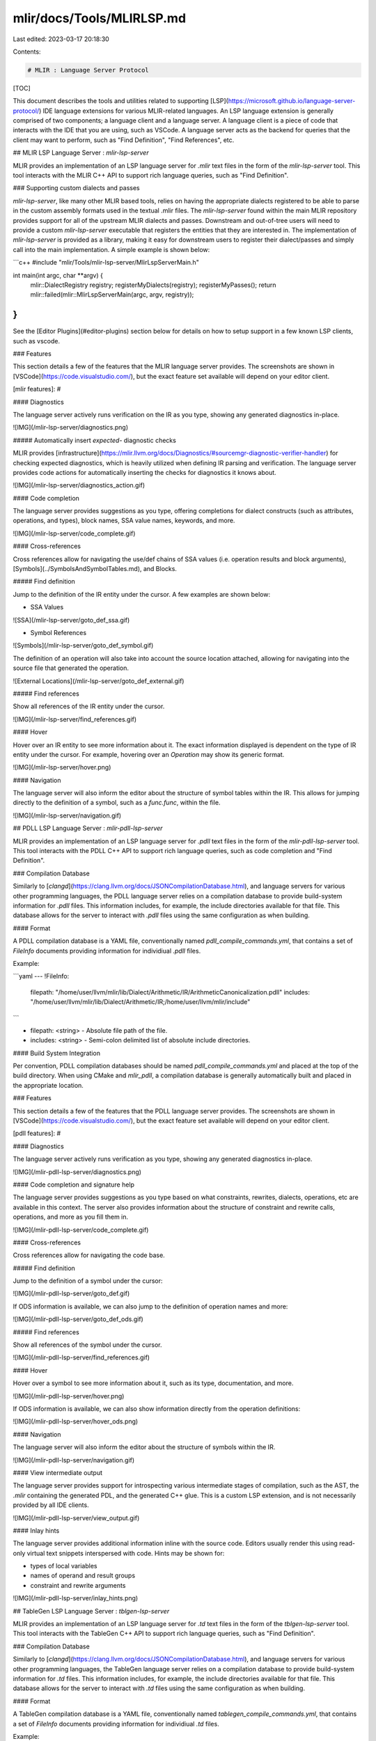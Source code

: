 mlir/docs/Tools/MLIRLSP.md
==========================

Last edited: 2023-03-17 20:18:30

Contents:

.. code-block:: md

    # MLIR : Language Server Protocol

[TOC]

This document describes the tools and utilities related to supporting
[LSP](https://microsoft.github.io/language-server-protocol/) IDE language
extensions for various MLIR-related languages. An LSP language extension is
generally comprised of two components; a language client and a language server.
A language client is a piece of code that interacts with the IDE that you are
using, such as VSCode. A language server acts as the backend for queries that
the client may want to perform, such as "Find Definition", "Find References",
etc.

## MLIR LSP Language Server : `mlir-lsp-server`

MLIR provides an implementation of an LSP language server for `.mlir` text files
in the form of the `mlir-lsp-server` tool. This tool interacts with the MLIR C++
API to support rich language queries, such as "Find Definition".

### Supporting custom dialects and passes

`mlir-lsp-server`, like many other MLIR based tools, relies on having the
appropriate dialects registered to be able to parse in the custom assembly
formats used in the textual .mlir files. The `mlir-lsp-server` found within the
main MLIR repository provides support for all of the upstream MLIR dialects and
passes. Downstream and out-of-tree users will need to provide a custom
`mlir-lsp-server` executable that registers the entities that they are
interested in. The implementation of `mlir-lsp-server` is provided as a library,
making it easy for downstream users to register their dialect/passes and simply
call into the main implementation. A simple example is shown below:

```c++
#include "mlir/Tools/mlir-lsp-server/MlirLspServerMain.h"

int main(int argc, char **argv) {
  mlir::DialectRegistry registry;
  registerMyDialects(registry);
  registerMyPasses();
  return mlir::failed(mlir::MlirLspServerMain(argc, argv, registry));
}
```

See the [Editor Plugins](#editor-plugins) section below for details on how to
setup support in a few known LSP clients, such as vscode.

### Features

This section details a few of the features that the MLIR language server
provides. The screenshots are shown in [VSCode](https://code.visualstudio.com/),
but the exact feature set available will depend on your editor client.

[mlir features]: #

#### Diagnostics

The language server actively runs verification on the IR as you type, showing
any generated diagnostics in-place.

![IMG](/mlir-lsp-server/diagnostics.png)

##### Automatically insert `expected-` diagnostic checks

MLIR provides
[infrastructure](https://mlir.llvm.org/docs/Diagnostics/#sourcemgr-diagnostic-verifier-handler)
for checking expected diagnostics, which is heavily utilized when defining IR
parsing and verification. The language server provides code actions for
automatically inserting the checks for diagnostics it knows about.

![IMG](/mlir-lsp-server/diagnostics_action.gif)

#### Code completion

The language server provides suggestions as you type, offering completions for
dialect constructs (such as attributes, operations, and types), block names, SSA
value names, keywords, and more.

![IMG](/mlir-lsp-server/code_complete.gif)

#### Cross-references

Cross references allow for navigating the use/def chains of SSA values (i.e.
operation results and block arguments), [Symbols](../SymbolsAndSymbolTables.md),
and Blocks.

##### Find definition

Jump to the definition of the IR entity under the cursor. A few examples are
shown below:

- SSA Values

![SSA](/mlir-lsp-server/goto_def_ssa.gif)

- Symbol References

![Symbols](/mlir-lsp-server/goto_def_symbol.gif)

The definition of an operation will also take into account the source location
attached, allowing for navigating into the source file that generated the
operation.

![External Locations](/mlir-lsp-server/goto_def_external.gif)

##### Find references

Show all references of the IR entity under the cursor.

![IMG](/mlir-lsp-server/find_references.gif)

#### Hover

Hover over an IR entity to see more information about it. The exact information
displayed is dependent on the type of IR entity under the cursor. For example,
hovering over an `Operation` may show its generic format.

![IMG](/mlir-lsp-server/hover.png)

#### Navigation

The language server will also inform the editor about the structure of symbol
tables within the IR. This allows for jumping directly to the definition of a
symbol, such as a `func.func`, within the file.

![IMG](/mlir-lsp-server/navigation.gif)

## PDLL LSP Language Server : `mlir-pdll-lsp-server`

MLIR provides an implementation of an LSP language server for `.pdll` text files
in the form of the `mlir-pdll-lsp-server` tool. This tool interacts with the
PDLL C++ API to support rich language queries, such as code completion and "Find
Definition".

### Compilation Database

Similarly to
[`clangd`](https://clang.llvm.org/docs/JSONCompilationDatabase.html), and
language servers for various other programming languages, the PDLL language
server relies on a compilation database to provide build-system information for
`.pdll` files. This information includes, for example, the include directories
available for that file. This database allows for the server to interact with
`.pdll` files using the same configuration as when building.

#### Format

A PDLL compilation database is a YAML file, conventionally named
`pdll_compile_commands.yml`, that contains a set of `FileInfo` documents
providing information for individiual `.pdll` files.

Example:

```yaml
--- !FileInfo:
  filepath: "/home/user/llvm/mlir/lib/Dialect/Arithmetic/IR/ArithmeticCanonicalization.pdll"
  includes: "/home/user/llvm/mlir/lib/Dialect/Arithmetic/IR;/home/user/llvm/mlir/include"
```

- filepath: <string> - Absolute file path of the file.
- includes: <string> - Semi-colon delimited list of absolute include directories.

#### Build System Integration

Per convention, PDLL compilation databases should be named
`pdll_compile_commands.yml` and placed at the top of the build directory. When
using CMake and `mlir_pdll`, a compilation database is generally automatically
built and placed in the appropriate location.

### Features

This section details a few of the features that the PDLL language server
provides. The screenshots are shown in [VSCode](https://code.visualstudio.com/),
but the exact feature set available will depend on your editor client.

[pdll features]: #

#### Diagnostics

The language server actively runs verification as you type, showing any
generated diagnostics in-place.

![IMG](/mlir-pdll-lsp-server/diagnostics.png)

#### Code completion and signature help

The language server provides suggestions as you type based on what constraints,
rewrites, dialects, operations, etc are available in this context. The server
also provides information about the structure of constraint and rewrite calls,
operations, and more as you fill them in.

![IMG](/mlir-pdll-lsp-server/code_complete.gif)

#### Cross-references

Cross references allow for navigating the code base.

##### Find definition

Jump to the definition of a symbol under the cursor:

![IMG](/mlir-pdll-lsp-server/goto_def.gif)

If ODS information is available, we can also jump to the definition of operation
names and more:

![IMG](/mlir-pdll-lsp-server/goto_def_ods.gif)

##### Find references

Show all references of the symbol under the cursor.

![IMG](/mlir-pdll-lsp-server/find_references.gif)

#### Hover

Hover over a symbol to see more information about it, such as its type,
documentation, and more.

![IMG](/mlir-pdll-lsp-server/hover.png)

If ODS information is available, we can also show information directly from the
operation definitions:

![IMG](/mlir-pdll-lsp-server/hover_ods.png)

#### Navigation

The language server will also inform the editor about the structure of symbols
within the IR.

![IMG](/mlir-pdll-lsp-server/navigation.gif)

#### View intermediate output

The language server provides support for introspecting various intermediate
stages of compilation, such as the AST, the `.mlir` containing the generated
PDL, and the generated C++ glue. This is a custom LSP extension, and is not
necessarily provided by all IDE clients.

![IMG](/mlir-pdll-lsp-server/view_output.gif)

#### Inlay hints

The language server provides additional information inline with the source code.
Editors usually render this using read-only virtual text snippets interspersed
with code. Hints may be shown for:

* types of local variables
* names of operand and result groups
* constraint and rewrite arguments

![IMG](/mlir-pdll-lsp-server/inlay_hints.png)

## TableGen LSP Language Server : `tblgen-lsp-server`

MLIR provides an implementation of an LSP language server for `.td` text files
in the form of the `tblgen-lsp-server` tool. This tool interacts with the
TableGen C++ API to support rich language queries, such as "Find Definition".

### Compilation Database

Similarly to
[`clangd`](https://clang.llvm.org/docs/JSONCompilationDatabase.html), and
language servers for various other programming languages, the TableGen language
server relies on a compilation database to provide build-system information for
`.td` files. This information includes, for example, the include directories
available for that file. This database allows for the server to interact with
`.td` files using the same configuration as when building.

#### Format

A TableGen compilation database is a YAML file, conventionally named
`tablegen_compile_commands.yml`, that contains a set of `FileInfo` documents
providing information for individiual `.td` files.

Example:

```yaml
--- !FileInfo:
  filepath: "/home/user/llvm/mlir/lib/Dialect/Arithmetic/IR/ArithmeticCanonicalization.td"
  includes: "/home/user/llvm/mlir/lib/Dialect/Arithmetic/IR;/home/user/llvm/mlir/include"
```

- filepath: <string> - Absolute file path of the file.
- includes: <string> - Semi-colon delimited list of absolute include directories.

#### Build System Integration

Per convention, TableGen compilation databases should be named
`tablegen_compile_commands.yml` and placed at the top of the build directory.
When using CMake and `mlir_tablegen`, a compilation database is generally
automatically built and placed in the appropriate location.

### Features

This section details a few of the features that the TableGen language server
provides. The screenshots are shown in [VSCode](https://code.visualstudio.com/),
but the exact feature set available will depend on your editor client.

[tablegen features]: #

#### Diagnostics

The language server actively runs verification as you type, showing any
generated diagnostics in-place.

![IMG](/tblgen-lsp-server/diagnostics.png)

#### Cross-references

Cross references allow for navigating the code base.

##### Find definition

Jump to the definition of a symbol under the cursor:

![IMG](/tblgen-lsp-server/goto_def.gif)

##### Find references

Show all references of the symbol under the cursor.

![IMG](/tblgen-lsp-server/find_references.gif)

## Language Server Design

The design of the various language servers provided by MLIR are effectively the
same, and are largely comprised of three different components:

- Communication and Transport (via JSON-RPC)
- Language Server Protocol
- Language-Specific Server

![Index Map Example](/includes/img/mlir-lsp-server-server_diagram.svg)

### Communication and Transport

The language server, such as `mlir-lsp-server`, communicates with the language
client via JSON-RPC over stdin/stdout. In the code, this is the `JSONTransport`
class. This class knows nothing about the Language Server Protocol, it only
knows that JSON-RPC messages are coming in and JSON-RPC messages are going out.
The handling of incoming and outgoing LSP messages is left to the
`MessageHandler` class. This class routes incoming messages to handlers in the
`Language Server Protocol` layer for interpretation, and packages outgoing
messages for transport. This class also has limited knowledge of the LSP, and
only has information about the three main classes of messages: notifications,
calls, and replies.

### Language Server Protocol

`LSPServer` handles the interpretation of the finer LSP details. This class
registers handlers for LSP messages and then forwards to the
[`Language-Specific Server`](#language-specific-server) for processing. The
intent of this component is to hold all of the necessary glue when communicating
from the LSP world to the language-specific world (e.g. MLIR, PDLL, etc.). In
most cases, the LSP message handlers simply forward directly to the
`Language-Specific Server`. In some cases, however, the impedance mismatch
between the two requires more complicated glue code.

### Language-Specific Server

The language specific server, such as `MLIRServer` or `PDLLServer`, provides the
internal implementation of all of LSP queries for a specific language. These are
the classes that directly interacts with the C++ API for the language, including
parsing text files, interpreting definition/reference information, etc.

## Editor Plugins

LSP Language plugins are available for many popular editors, and in principle
the language servers provided by MLIR should work with any of them, though
feature sets and interfaces may vary. Below are a set of plugins that are known
to work:

### Visual Studio Code

Provides language IDE features for [MLIR](https://mlir.llvm.org/) related
languages: [MLIR](#mlir---mlir-textual-assembly-format),
[PDLL](#pdll---mlir-pdll-pattern-files), and [TableGen](#td---tablegen-files)

#### `.mlir` - MLIR textual assembly format:

The MLIR extension adds language support for the
[MLIR textual assembly format](https://mlir.llvm.org/docs/LangRef/):

##### Features

- Syntax highlighting for `.mlir` files and `mlir` markdown blocks
- go-to-definition and cross references
- Detailed information when hovering over IR entities
- Outline and navigation of symbols and symbol tables
- Code completion
- Live parser and verifier diagnostics

[mlir-vscode features]: #

##### Setup

###### `mlir-lsp-server`

The various `.mlir` language features require the
[`mlir-lsp-server` language server](https://mlir.llvm.org/docs/Tools/MLIRLSP/#mlir-lsp-language-server--mlir-lsp-server).
If `mlir-lsp-server` is not found within your workspace path, you must specify
the path of the server via the `mlir.server_path` setting. The path of the
server may be absolute or relative within your workspace.

#### `.pdll` - MLIR PDLL pattern files:

The MLIR extension adds language support for the
[PDLL pattern language](https://mlir.llvm.org/docs/PDLL/).

##### Features

- Syntax highlighting for `.pdll` files and `pdll` markdown blocks
- go-to-definition and cross references
- Types and documentation on hover
- Code completion and signature help
- View intermediate AST, MLIR, or C++ output

[pdll-vscode features]: #

##### Setup

###### `mlir-pdll-lsp-server`

The various `.pdll` language features require the
[`mlir-pdll-lsp-server` language server](https://mlir.llvm.org/docs/Tools/MLIRLSP/#pdll-lsp-language-server--mlir-pdll-lsp-server).
If `mlir-pdll-lsp-server` is not found within your workspace path, you must
specify the path of the server via the `mlir.pdll_server_path` setting. The path
of the server may be absolute or relative within your workspace.

###### Project setup

To properly understand and interact with `.pdll` files, the language server must
understand how the project is built (compile flags).
[`pdll_compile_commands.yml` files](https://mlir.llvm.org/docs/Tools/MLIRLSP/#compilation-database)
related to your project should be provided to ensure files are properly
processed. These files can usually be generated by the build system, and the
server will attempt to find them within your `build/` directory. If not
available in or a unique location, additional `pdll_compile_commands.yml` files
may be specified via the `mlir.pdll_compilation_databases` setting. The paths of
these databases may be absolute or relative within your workspace.

#### `.td` - TableGen files:

The MLIR extension adds language support for the
[TableGen language](https://llvm.org/docs/TableGen/ProgRef.html).

##### Features

- Syntax highlighting for `.td` files and `tablegen` markdown blocks
- go-to-definition and cross references

[tablegen-vscode features]: #

##### Setup

###### `tblgen-lsp-server`

The various `.td` language features require the
[`tblgen-lsp-server` language server](https://mlir.llvm.org/docs/Tools/MLIRLSP/#tablegen-lsp-language-server--tblgen-lsp-server).
If `tblgen-lsp-server` is not found within your workspace path, you must specify
the path of the server via the `mlir.tablegen_server_path` setting. The path of
the server may be absolute or relative within your workspace.

###### Project setup

To properly understand and interact with `.td` files, the language server must
understand how the project is built (compile flags).
[`tablegen_compile_commands.yml` files](https://mlir.llvm.org/docs/Tools/MLIRLSP/#compilation-database-1)
related to your project should be provided to ensure files are properly
processed. These files can usually be generated by the build system, and the
server will attempt to find them within your `build/` directory. If not
available in or a unique location, additional `tablegen_compile_commands.yml`
files may be specified via the `mlir.tablegen_compilation_databases` setting.
The paths of these databases may be absolute or relative within your workspace.

#### Contributing

This extension is actively developed within the
[LLVM monorepo](https://github.com/llvm/llvm-project), at
[`mlir/utils/vscode`](https://github.com/llvm/llvm-project/tree/main/mlir/utils/vscode).
As such, contributions should follow the
[normal LLVM guidelines](https://llvm.org/docs/Contributing.html), with code
reviews sent to
[phabricator](https://llvm.org/docs/Contributing.html#how-to-submit-a-patch).

When developing or deploying this extension within the LLVM monorepo, a few
extra setup steps are required:

- Copy `mlir/utils/textmate/mlir.json` to the extension directory and rename to
  `grammar.json`.
- Copy `llvm/utils/textmate/tablegen.json` to the extension directory and rename
  to `tablegen-grammar.json`.
- Copy
  `https://mlir.llvm.org//LogoAssets/logo/PNG/full_color/mlir-identity-03.png`
  to the extension directory and rename to `icon.png`.

Please follow the existing code style when contributing to the extension, we
recommend to run `npm run format` before sending a patch.


